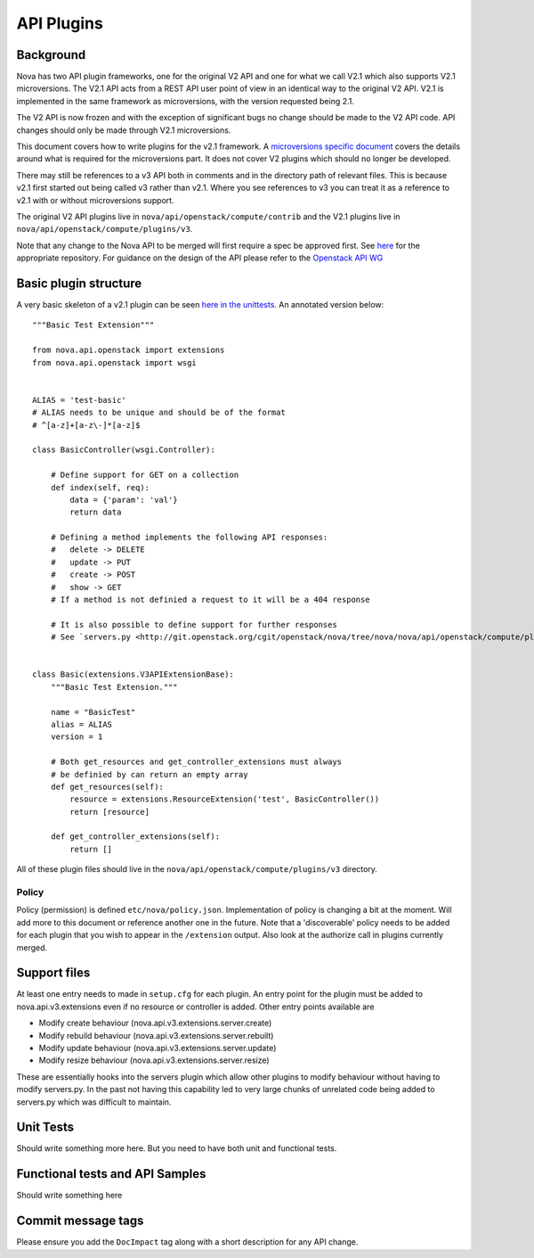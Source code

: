 API Plugins
===========

Background
----------

Nova has two API plugin frameworks, one for the original V2 API and
one for what we call V2.1 which also supports V2.1 microversions. The
V2.1 API acts from a REST API user point of view in an identical way
to the original V2 API. V2.1 is implemented in the same framework as
microversions, with the version requested being 2.1.

The V2 API is now frozen and with the exception of significant bugs no
change should be made to the V2 API code. API changes should only be
made through V2.1 microversions.

This document covers how to write plugins for the v2.1 framework. A
`microversions specific document
<http://docs.openstack.org/developer/nova/devref/api_microversions.html>`_
covers the details around what is required for the microversions
part. It does not cover V2 plugins which should no longer be developed.

There may still be references to a v3 API both in comments and in the
directory path of relevant files. This is because v2.1 first started
out being called v3 rather than v2.1. Where you see references to v3
you can treat it as a reference to v2.1 with or without microversions
support.

The original V2 API plugins live in ``nova/api/openstack/compute/contrib``
and the V2.1 plugins live in ``nova/api/openstack/compute/plugins/v3``.

Note that any change to the Nova API to be merged will first require a
spec be approved first. See `here <https://github.com/openstack/nova-specs>`_
for the appropriate repository. For guidance on the design of the API
please refer to the `Openstack API WG
<https://wiki.openstack.org/wiki/API_Working_Group>`_


Basic plugin structure
----------------------

A very basic skeleton of a v2.1 plugin can be seen `here in the unittests <http://git.openstack.org/cgit/openstack/nova/tree/nova/tests/unit/api/openstack/compute/test_plugins/basic.py>`_. An annotated version below::

    """Basic Test Extension"""

    from nova.api.openstack import extensions
    from nova.api.openstack import wsgi


    ALIAS = 'test-basic'
    # ALIAS needs to be unique and should be of the format
    # ^[a-z]+[a-z\-]*[a-z]$

    class BasicController(wsgi.Controller):

        # Define support for GET on a collection
        def index(self, req):
            data = {'param': 'val'}
            return data

        # Defining a method implements the following API responses:
        #   delete -> DELETE
        #   update -> PUT
        #   create -> POST
        #   show -> GET
        # If a method is not definied a request to it will be a 404 response

        # It is also possible to define support for further responses
        # See `servers.py <http://git.openstack.org/cgit/openstack/nova/tree/nova/nova/api/openstack/compute/plugins/v3/servers.py>`_.


    class Basic(extensions.V3APIExtensionBase):
        """Basic Test Extension."""

        name = "BasicTest"
        alias = ALIAS
        version = 1

        # Both get_resources and get_controller_extensions must always
        # be definied by can return an empty array
        def get_resources(self):
            resource = extensions.ResourceExtension('test', BasicController())
            return [resource]

        def get_controller_extensions(self):
            return []

All of these plugin files should live in the ``nova/api/openstack/compute/plugins/v3`` directory.


Policy
~~~~~~

Policy (permission) is defined ``etc/nova/policy.json``. Implementation of policy
is changing a bit at the moment. Will add more to this document or reference
another one in the future. Note that a 'discoverable' policy needs to be added
for each plugin that you wish to appear in the ``/extension`` output. Also
look at the authorize call in plugins currently merged.


Support files
-------------

At least one entry needs to made in ``setup.cfg`` for each plugin.
An entry point for the plugin must be added to nova.api.v3.extensions
even if no resource or controller is added. Other entry points available
are

* Modify create behaviour (nova.api.v3.extensions.server.create)
* Modify rebuild behaviour (nova.api.v3.extensions.server.rebuilt)
* Modify update behaviour (nova.api.v3.extensions.server.update)
* Modify resize behaviour (nova.api.v3.extensions.server.resize)

These are essentially hooks into the servers plugin which allow other
plugins to modify behaviour without having to modify servers.py. In
the past not having this capability led to very large chunks of
unrelated code being added to servers.py which was difficult to
maintain.


Unit Tests
----------

Should write something more here. But you need to have
both unit and functional tests.


Functional tests and API Samples
--------------------------------

Should write something here

Commit message tags
-------------------

Please ensure you add the ``DocImpact`` tag along with a short
description for any API change.

